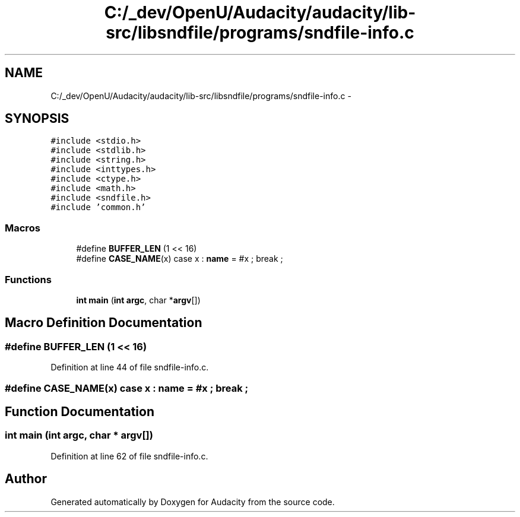 .TH "C:/_dev/OpenU/Audacity/audacity/lib-src/libsndfile/programs/sndfile-info.c" 3 "Thu Apr 28 2016" "Audacity" \" -*- nroff -*-
.ad l
.nh
.SH NAME
C:/_dev/OpenU/Audacity/audacity/lib-src/libsndfile/programs/sndfile-info.c \- 
.SH SYNOPSIS
.br
.PP
\fC#include <stdio\&.h>\fP
.br
\fC#include <stdlib\&.h>\fP
.br
\fC#include <string\&.h>\fP
.br
\fC#include <inttypes\&.h>\fP
.br
\fC#include <ctype\&.h>\fP
.br
\fC#include <math\&.h>\fP
.br
\fC#include <sndfile\&.h>\fP
.br
\fC#include 'common\&.h'\fP
.br

.SS "Macros"

.in +1c
.ti -1c
.RI "#define \fBBUFFER_LEN\fP   (1 << 16)"
.br
.ti -1c
.RI "#define \fBCASE_NAME\fP(x)   case x : \fBname\fP = #x ; break ;"
.br
.in -1c
.SS "Functions"

.in +1c
.ti -1c
.RI "\fBint\fP \fBmain\fP (\fBint\fP \fBargc\fP, char *\fBargv\fP[])"
.br
.in -1c
.SH "Macro Definition Documentation"
.PP 
.SS "#define BUFFER_LEN   (1 << 16)"

.PP
Definition at line 44 of file sndfile\-info\&.c\&.
.SS "#define CASE_NAME(x)   case x : \fBname\fP = #x ; break ;"

.SH "Function Documentation"
.PP 
.SS "\fBint\fP main (\fBint\fP argc, char * argv[])"

.PP
Definition at line 62 of file sndfile\-info\&.c\&.
.SH "Author"
.PP 
Generated automatically by Doxygen for Audacity from the source code\&.
